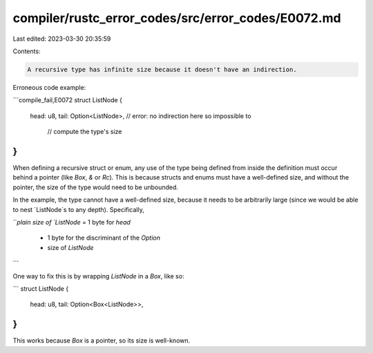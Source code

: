 compiler/rustc_error_codes/src/error_codes/E0072.md
===================================================

Last edited: 2023-03-30 20:35:59

Contents:

.. code-block:: md

    A recursive type has infinite size because it doesn't have an indirection.

Erroneous code example:

```compile_fail,E0072
struct ListNode {
    head: u8,
    tail: Option<ListNode>, // error: no indirection here so impossible to
                            //        compute the type's size
}
```

When defining a recursive struct or enum, any use of the type being defined
from inside the definition must occur behind a pointer (like `Box`, `&` or
`Rc`). This is because structs and enums must have a well-defined size, and
without the pointer, the size of the type would need to be unbounded.

In the example, the type cannot have a well-defined size, because it needs to be
arbitrarily large (since we would be able to nest `ListNode`s to any depth).
Specifically,

```plain
size of `ListNode` = 1 byte for `head`
                   + 1 byte for the discriminant of the `Option`
                   + size of `ListNode`
```

One way to fix this is by wrapping `ListNode` in a `Box`, like so:

```
struct ListNode {
    head: u8,
    tail: Option<Box<ListNode>>,
}
```

This works because `Box` is a pointer, so its size is well-known.


